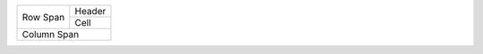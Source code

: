 +------+--------+
| Row  | Header |
| Span +--------+
|      | Cell   |
+------+--------+
| Column Span   |
+---------------+